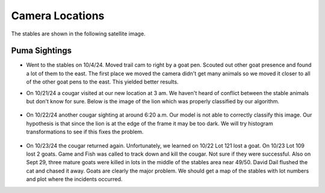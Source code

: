 Camera Locations
================

The stables are shown in the following satellite image.

.. image:: _static/stables-map.png
    :width: 80%
    :align: center

Puma Sightings
--------------

* Went to the stables on 10/4/24. Moved trail cam to right by a goat pen.
  Scouted out other goat presence and found a lot of them to the east. The
  first place we moved the camera didn't get many animals so we moved it closer
  to all of the other goat pens to the east. This yielded better results.
* On 10/21/24 a cougar visited at our new location at 3 am. We haven't heard of
  conflict between the stable animals but don't know for sure. Below is the
  image of the lion which was properly classified by our algorithm. 

    .. image:: _static/20241021-puma01.png
        :width: 80%

* On 10/22/24 another cougar sighting at around 6:20 a.m. Our model is not able
  to correctly classify this image. Our hypothesis is that since the lion is at
  the edge of the frame it may be too dark. We will try histogram
  transformations to see if this fixes the problem.

    .. image:: _static/20241022-puma01.png
        :width: 80%

* On 10/23/24 the cougar returned again. Unfortunately, we learned on 10/22 Lot 121 lost a goat. On 10/23 Lot 109 lost 2 goats. Game and Fish was called to track down and kill the cougar. Not sure if they were successful. Also on Sept 29, three mature goats were killed in lots in the middle of the stables area near 49/50. David Dail flushed the cat and chased it away. Goats are clearly the major problem. We should get a map of the stables with lot numbers and plot where the incidents occurred. 
